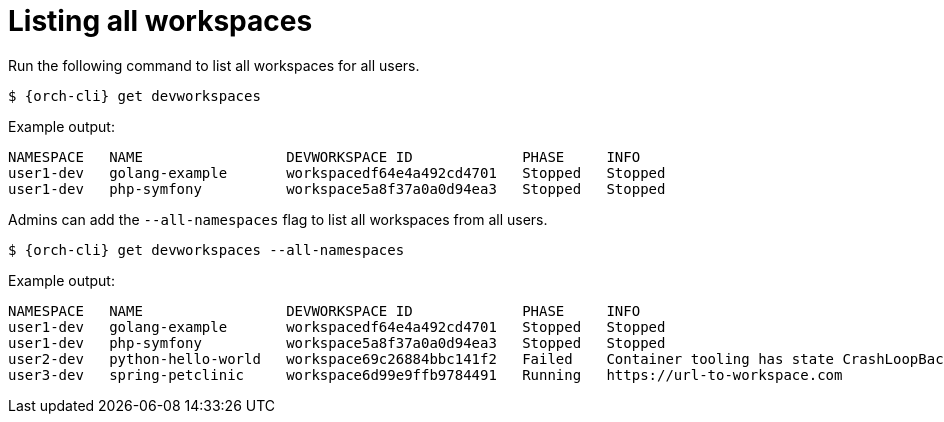 
[id="listing-workspaces"]
= Listing all workspaces

Run the following command to list all workspaces for all users.

[source,subs="+attributes"]
----
$ {orch-cli} get devworkspaces
----

Example output:
[source,subs="+attributes"]
----
NAMESPACE   NAME                 DEVWORKSPACE ID             PHASE     INFO
user1-dev   golang-example       workspacedf64e4a492cd4701   Stopped   Stopped
user1-dev   php-symfony          workspace5a8f37a0a0d94ea3   Stopped   Stopped
----

Admins can add the `--all-namespaces` flag to list all workspaces from all users.

[source,subs="+attributes"]
----
$ {orch-cli} get devworkspaces --all-namespaces
----

Example output:
[source,subs="+attributes"]
----
NAMESPACE   NAME                 DEVWORKSPACE ID             PHASE     INFO
user1-dev   golang-example       workspacedf64e4a492cd4701   Stopped   Stopped
user1-dev   php-symfony          workspace5a8f37a0a0d94ea3   Stopped   Stopped
user2-dev   python-hello-world   workspace69c26884bbc141f2   Failed    Container tooling has state CrashLoopBackOff
user3-dev   spring-petclinic     workspace6d99e9ffb9784491   Running   https://url-to-workspace.com
----
